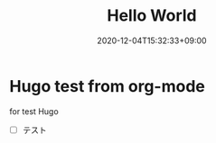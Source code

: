 #+TITLE: Hello World
#+DATE: 2020-12-04T15:32:33+09:00
#+DRAFT: false
#+TAGS:

* Hugo test from org-mode

for test Hugo

- [ ] テスト

